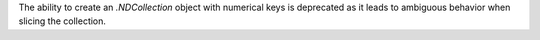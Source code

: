 The ability to create an `.NDCollection` object with numerical keys is deprecated as it leads to ambiguous behavior when slicing the collection.
